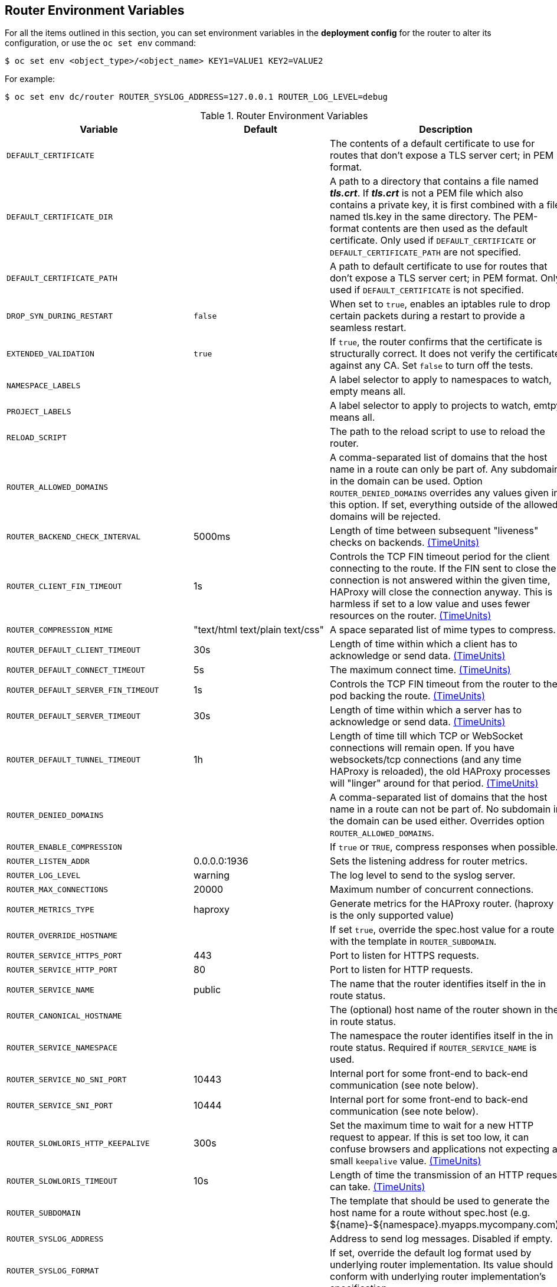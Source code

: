 == Router Environment Variables

For all the items outlined in this section, you can set environment variables in
the *deployment config* for the router to alter its configuration, or use the
`oc set env` command:

----
$ oc set env <object_type>/<object_name> KEY1=VALUE1 KEY2=VALUE2
----

For example:

----
$ oc set env dc/router ROUTER_SYSLOG_ADDRESS=127.0.0.1 ROUTER_LOG_LEVEL=debug
----

.Router Environment Variables
[cols="2,2,6", options="header"]
|===
|Variable | Default | Description
|`DEFAULT_CERTIFICATE` |  | The contents of a default certificate to use for routes that don't expose a TLS server cert; in PEM format.
|`DEFAULT_CERTIFICATE_DIR` |  | A path to a directory that contains a file named *_tls.crt_*. If *_tls.crt_* is not a PEM file which also contains a private key, it is first combined with a file named tls.key in the same directory. The PEM-format contents are then used as the default certificate. Only used if `DEFAULT_CERTIFICATE` or `DEFAULT_CERTIFICATE_PATH` are not specified.
|`DEFAULT_CERTIFICATE_PATH` |  | A path to default certificate to use for routes that don't expose a TLS server cert; in PEM format. Only used if `DEFAULT_CERTIFICATE` is not specified.
|`DROP_SYN_DURING_RESTART` |  `false` | When set to `true`, enables an iptables rule to drop certain packets during a restart to provide a seamless restart.
ifdef::openshift-origin,openshift-enterprise[]
See xref:../../install_config/router/default_haproxy_router.adoc#preventing-connection-failures-during-restarts[the install guide] for details.
endif::[]
|`EXTENDED_VALIDATION` | `true` | If `true`, the router confirms that the certificate is structurally correct. It does not verify the certificate against any CA. Set `false` to turn off the tests.
|`NAMESPACE_LABELS` |  | A label selector to apply to namespaces to watch, empty means all.
|`PROJECT_LABELS` |  | A label selector to apply to projects to watch, emtpy means all.
|`RELOAD_SCRIPT` |  | The path to the reload script to use to reload the router.
|`ROUTER_ALLOWED_DOMAINS` | | A comma-separated list of domains that the host name in a route can only be part of. Any subdomain in the domain can be used. Option `ROUTER_DENIED_DOMAINS` overrides any values given in this option. If set, everything outside of the allowed domains will be rejected.
|`ROUTER_BACKEND_CHECK_INTERVAL` | 5000ms | Length of time between subsequent "liveness" checks on backends. xref:time-units[(TimeUnits)]
|`ROUTER_CLIENT_FIN_TIMEOUT` | 1s | Controls the TCP FIN timeout period for the client connecting to the route. If the FIN sent to close the connection is not answered within the given time, HAProxy will close the connection anyway.  This is harmless if set to a low value and uses fewer resources on the router.  xref:time-units[(TimeUnits)]
|`ROUTER_COMPRESSION_MIME` | "text/html text/plain text/css" | A space separated list of mime types to compress.
|`ROUTER_DEFAULT_CLIENT_TIMEOUT`| 30s | Length of time within which a client has to acknowledge or send data. xref:time-units[(TimeUnits)]
|`ROUTER_DEFAULT_CONNECT_TIMEOUT`| 5s | The maximum connect time. xref:time-units[(TimeUnits)]
|`ROUTER_DEFAULT_SERVER_FIN_TIMEOUT` | 1s | Controls the TCP FIN timeout from the router to the pod backing the route.  xref:time-units[(TimeUnits)]
|`ROUTER_DEFAULT_SERVER_TIMEOUT`| 30s | Length of time within which a server has to acknowledge or send data. xref:time-units[(TimeUnits)]
|`ROUTER_DEFAULT_TUNNEL_TIMEOUT` | 1h | Length of time till which TCP or WebSocket connections will remain open. If you have websockets/tcp
connections (and any time HAProxy is reloaded), the old HAProxy processes
will "linger" around for that period. xref:time-units[(TimeUnits)]
|`ROUTER_DENIED_DOMAINS` | | A comma-separated list of domains that the host name in a route can not be part of. No subdomain in the domain can be used either. Overrides option `ROUTER_ALLOWED_DOMAINS`.
|`ROUTER_ENABLE_COMPRESSION`| | If `true` or `TRUE`, compress responses when possible.
|`ROUTER_LISTEN_ADDR`| 0.0.0.0:1936 | Sets the listening address for router metrics.
|`ROUTER_LOG_LEVEL` | warning | The log level to send to the syslog server.
|`ROUTER_MAX_CONNECTIONS`| 20000 | Maximum number of concurrent connections.
|`ROUTER_METRICS_TYPE`| haproxy | Generate metrics for the HAProxy router. (haproxy is the only supported value)
|`ROUTER_OVERRIDE_HOSTNAME`|  | If set `true`, override the spec.host value for a route with the template in `ROUTER_SUBDOMAIN`.
|`ROUTER_SERVICE_HTTPS_PORT` | 443 | Port to listen for HTTPS requests.
|`ROUTER_SERVICE_HTTP_PORT` | 80 | Port to listen for HTTP requests.
|`ROUTER_SERVICE_NAME` | public | The name that the router identifies itself in the in route status.
|`ROUTER_CANONICAL_HOSTNAME` | | The (optional) host name of the router shown in the in route status.
|`ROUTER_SERVICE_NAMESPACE` |  | The namespace the router identifies itself in the in route status. Required if `ROUTER_SERVICE_NAME` is used.
|`ROUTER_SERVICE_NO_SNI_PORT` | 10443 | Internal port for some front-end to back-end communication (see note below).
|`ROUTER_SERVICE_SNI_PORT` | 10444 | Internal port for some front-end to back-end communication (see note below).
|`ROUTER_SLOWLORIS_HTTP_KEEPALIVE`| 300s | Set the maximum time to wait for a new HTTP request to appear. If this is set too low, it can confuse browsers and applications not expecting a small `keepalive` value. xref:time-units[(TimeUnits)]
|`ROUTER_SLOWLORIS_TIMEOUT` | 10s | Length of time the transmission of an HTTP request can take. xref:time-units[(TimeUnits)]
|`ROUTER_SUBDOMAIN`|  | The template that should be used to generate the host name for a route without spec.host (e.g. ${name}-${namespace}.myapps.mycompany.com).
|`ROUTER_SYSLOG_ADDRESS` |  | Address to send log messages. Disabled if empty.
|`ROUTER_SYSLOG_FORMAT` | | If set, override the default log format used by underlying router implementation. Its value should conform with underlying router implementation's specification.
|`ROUTER_TCP_BALANCE_SCHEME` | source | xref:load-balancing[Load-balancing strategy] for multiple endpoints for pass-through routes. Available options are `source`, `roundrobin`, or `leastconn`.
|`ROUTER_LOAD_BALANCE_ALGORITHM` | leastconn | xref:load-balancing[Load-balancing strategy] for routes with multiple endpoints. Available options are `source`, `roundrobin`, and `leastconn`.
//|`*ROUTE_FIELDS*` |  | A field selector to apply to routes to watch, empty means all. (FUTURE: it does not have complete support we need in upstream/k8s.)
|`ROUTE_LABELS` |  | A label selector to apply to the routes to watch, empty means all.
|`STATS_PASSWORD` |  | The password needed to access router stats (if the router implementation supports it).
|`STATS_PORT` |  | Port to expose statistics on (if the router implementation supports it).  If not set, stats are not exposed.
|`STATS_USERNAME` |  | The user name needed to access router stats (if the router implementation supports it).
|`TEMPLATE_FILE` | `/var/lib/haproxy/conf/custom/` `haproxy-config-custom.template` | The path to the HAProxy template file (in the container image).
|`RELOAD_INTERVAL` | 5s | The minimum frequency the router is allowed to reload to accept new changes. xref:time-units[(TimeUnits)]
|`ROUTER_USE_PROXY_PROTOCOL`|  | When set to `true` or `TRUE`, HAProxy expects incoming connections to use the `PROXY` protocol on port 80 or port 443. The source IP address can pass through a load balancer if the load balancer supports the protocol, for example Amazon ELB.
|`ROUTER_ALLOW_WILDCARD_ROUTES`|  |  When set to `true` or `TRUE`, any routes with a wildcard policy of `Subdomain` that pass the router admission checks will be serviced by the HAProxy router.
|`ROUTER_DISABLE_NAMESPACE_OWNERSHIP_CHECK` |  | Set to `true` to relax the namespace ownership policy.
|`ROUTER_STRICT_SNI` |  | xref:strict-sni[strict-sni]
|`ROUTER_CIPHERS` | intermediate  | Specify the set of xref:ciphers[ciphers] supported by bind.
|===

[NOTE]
====
If you want to run multiple routers on the same machine, you must change the
ports that the router is listening on, `ROUTER_SERVICE_SNI_PORT` and
`ROUTER_SERVICE_NO_SNI_PORT`. These ports can be anything you want as long as
they are unique on the machine. These ports will not be exposed externally.
====
